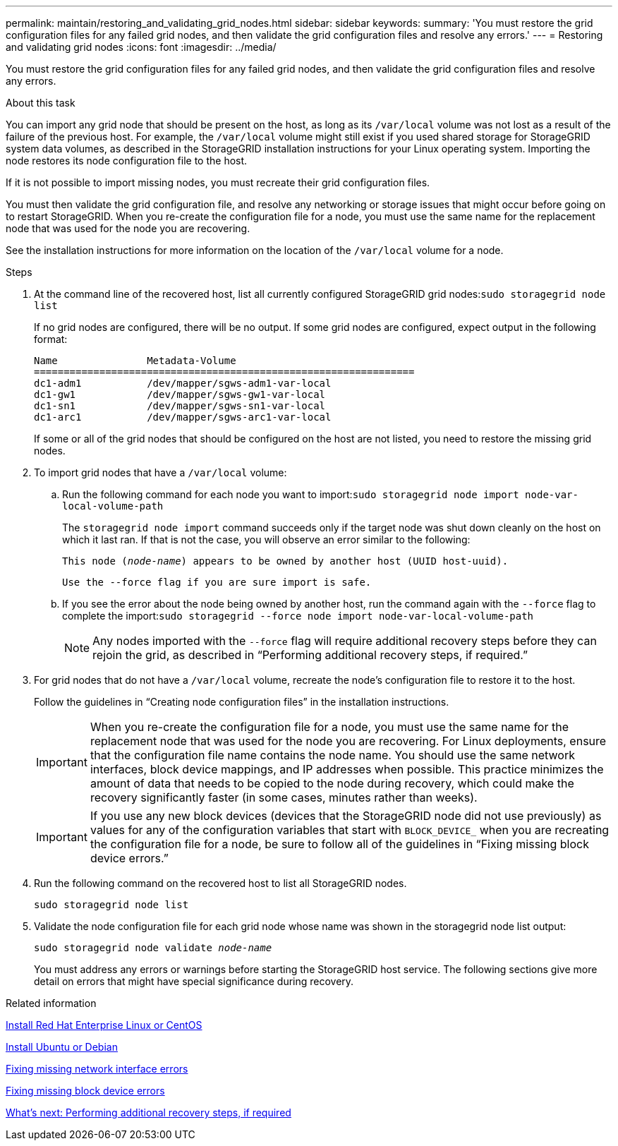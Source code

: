 ---
permalink: maintain/restoring_and_validating_grid_nodes.html
sidebar: sidebar
keywords:
summary: 'You must restore the grid configuration files for any failed grid nodes, and then validate the grid configuration files and resolve any errors.'
---
= Restoring and validating grid nodes
:icons: font
:imagesdir: ../media/

[.lead]
You must restore the grid configuration files for any failed grid nodes, and then validate the grid configuration files and resolve any errors.

.About this task

You can import any grid node that should be present on the host, as long as its `/var/local` volume was not lost as a result of the failure of the previous host. For example, the `/var/local` volume might still exist if you used shared storage for StorageGRID system data volumes, as described in the StorageGRID installation instructions for your Linux operating system. Importing the node restores its node configuration file to the host.

If it is not possible to import missing nodes, you must recreate their grid configuration files.

You must then validate the grid configuration file, and resolve any networking or storage issues that might occur before going on to restart StorageGRID. When you re-create the configuration file for a node, you must use the same name for the replacement node that was used for the node you are recovering.

See the installation instructions for more information on the location of the `/var/local` volume for a node.

.Steps

. At the command line of the recovered host, list all currently configured StorageGRID grid nodes:``sudo storagegrid node list``
+
If no grid nodes are configured, there will be no output. If some grid nodes are configured, expect output in the following format:
+
----
Name               Metadata-Volume
================================================================
dc1-adm1           /dev/mapper/sgws-adm1-var-local
dc1-gw1            /dev/mapper/sgws-gw1-var-local
dc1-sn1            /dev/mapper/sgws-sn1-var-local
dc1-arc1           /dev/mapper/sgws-arc1-var-local
----
+
If some or all of the grid nodes that should be configured on the host are not listed, you need to restore the missing grid nodes.

. To import grid nodes that have a `/var/local` volume:
 .. Run the following command for each node you want to import:``sudo storagegrid node import node-var-local-volume-path``
+
The `storagegrid node import` command succeeds only if the target node was shut down cleanly on the host on which it last ran. If that is not the case, you will observe an error similar to the following:
+
`This node (_node-name_) appears to be owned by another host (UUID host-uuid).`
+
`Use the --force flag if you are sure import is safe.`

 .. If you see the error about the node being owned by another host, run the command again with the `--force` flag to complete the import:``sudo storagegrid --force node import node-var-local-volume-path``
+
NOTE: Any nodes imported with the `--force` flag will require additional recovery steps before they can rejoin the grid, as described in "`Performing additional recovery steps, if required.`"

. For grid nodes that do not have a `/var/local` volume, recreate the node's configuration file to restore it to the host.
+
Follow the guidelines in "`Creating node configuration files`" in the installation instructions.
+
IMPORTANT: When you re-create the configuration file for a node, you must use the same name for the replacement node that was used for the node you are recovering. For Linux deployments, ensure that the configuration file name contains the node name. You should use the same network interfaces, block device mappings, and IP addresses when possible. This practice minimizes the amount of data that needs to be copied to the node during recovery, which could make the recovery significantly faster (in some cases, minutes rather than weeks).
+
IMPORTANT: If you use any new block devices (devices that the StorageGRID node did not use previously) as values for any of the configuration variables that start with `BLOCK_DEVICE_` when you are recreating the configuration file for a node, be sure to follow all of the guidelines in "`Fixing missing block device errors.`"

. Run the following command on the recovered host to list all StorageGRID nodes.
+
`sudo storagegrid node list`

. Validate the node configuration file for each grid node whose name was shown in the storagegrid node list output:
+
`sudo storagegrid node validate _node-name_`
+
You must address any errors or warnings before starting the StorageGRID host service. The following sections give more detail on errors that might have special significance during recovery.

.Related information

xref:../rhel/index.adoc[Install Red Hat Enterprise Linux or CentOS]

xref:../ubuntu/index.adoc[Install Ubuntu or Debian]

xref:fixing_mssing_network_interface_errors.adoc[Fixing missing network interface errors]

xref:fixing_missing_block_device_errors.adoc[Fixing missing block device errors]

xref:whats_next_performing_additional_recovery_steps_if_required.adoc[What's next: Performing additional recovery steps, if required]
